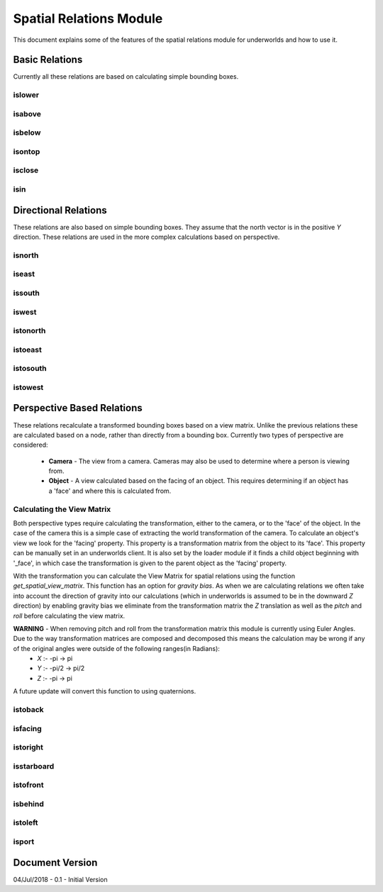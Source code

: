 ========================
Spatial Relations Module
========================

This document explains some of the features of the spatial relations 
module for underworlds and how to use it.

***************
Basic Relations
***************

Currently all these relations are based on calculating simple bounding
boxes.

islower
=======

isabove
=======

isbelow
=======

isontop
=======

isclose
=======

isin
====

*********************
Directional Relations
*********************

These relations are also based on simple bounding boxes. They assume that the north vector is in the positive *Y* direction. These relations are used in the more complex calculations based on perspective.

isnorth
=======

iseast
======

issouth
=======

iswest
======

istonorth
=========

istoeast
========

istosouth
=========

istowest
========

***************************
Perspective Based Relations
***************************

These relations recalculate a transformed bounding boxes based on a view matrix. Unlike the previous relations these are calculated based on a node, rather than directly from a bounding box. Currently two types of perspective are considered:

    - **Camera** - The view from a camera. Cameras may also be used to determine where a person is viewing from.
    - **Object** - A view calculated based on the facing of an object. This requires determining if an object has a 'face' and where this is calculated from.

Calculating the View Matrix
===========================

Both perspective types require calculating the transformation, either to the camera, or to the 'face' of the object. In the case of the camera this is a simple case of extracting the world transformation of the camera. To calculate an object's view we look for the 'facing' property. This property is a transformation matrix from the object to its 'face'. This property can be manually set in an underworlds client. It is also set by the loader module if it finds a child object beginning with '_face', in which case the transformation is given to the parent object as the 'facing' property.

With the transformation you can calculate the View Matrix for spatial relations using the function *get_spatial_view_matrix*. This function has an option for *gravity bias*. As when we are calculating relations we often take into account the direction of gravity into our calculations (which in underworlds is assumed to be in the downward *Z* direction) by enabling gravity bias we eliminate from the transformation matrix the *Z* translation as well as the *pitch* and *roll* before calculating the view matrix.

**WARNING** - When removing pitch and roll from the transformation matrix this module is currently using Euler Angles. Due to the way transformation matrices are composed and decomposed this means the calculation may be wrong if any of the original angles were outside of the following ranges(in Radians):
    - *X* :- -pi -> pi
    - *Y* :- -pi/2 -> pi/2
    - *Z* :- -pi -> pi

A future update will convert this function to using quaternions.

istoback
========

isfacing
========

istoright
=========

isstarboard
===========

istofront
=========

isbehind
========

istoleft
========

isport
======

****************
Document Version
****************
04/Jul/2018 - 0.1 - Initial Version
